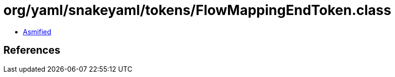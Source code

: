 = org/yaml/snakeyaml/tokens/FlowMappingEndToken.class

 - link:FlowMappingEndToken-asmified.java[Asmified]

== References

